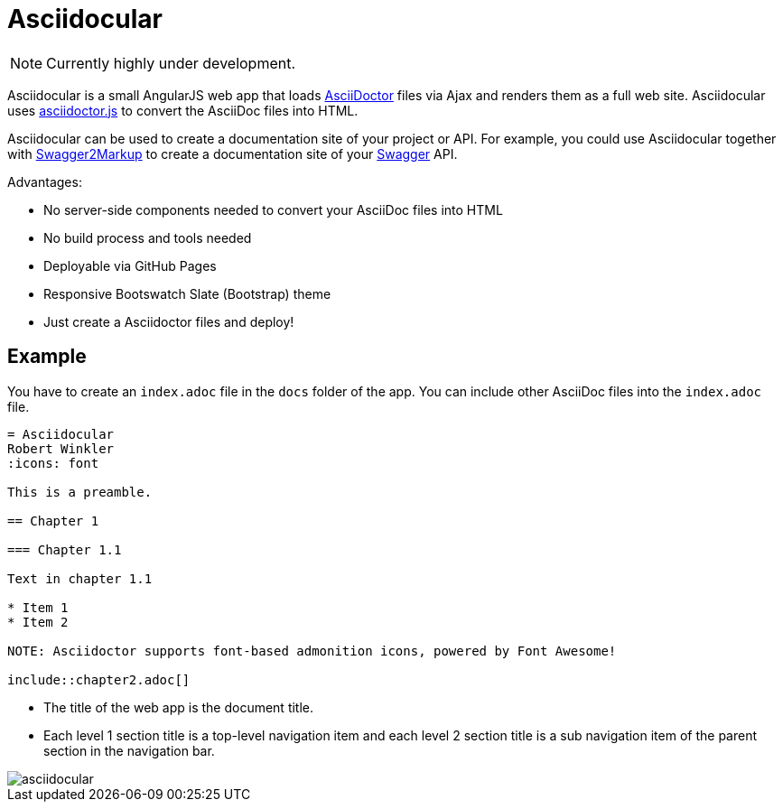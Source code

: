 = Asciidocular
:icons: font

NOTE: Currently highly under development.

Asciidocular is a small AngularJS web app that loads http://asciidoctor.org/[AsciiDoctor] files via Ajax and renders them as a full web site.
Asciidocular uses https://github.com/asciidoctor/asciidoctor.js[asciidoctor.js] to convert the AsciiDoc files into HTML.

Asciidocular can be used to create a documentation site of your project or API. For example, you could use Asciidocular together with https://github.com/Swagger2Markup/swagger2markup[Swagger2Markup] to
create a documentation site of your http://swagger.io[Swagger] API.

Advantages:

* No server-side components needed to convert your AsciiDoc files into HTML
* No build process and tools needed
* Deployable via GitHub Pages
* Responsive Bootswatch Slate (Bootstrap) theme
* Just create a Asciidoctor files and deploy!

== Example

You have to create an `index.adoc` file in the `docs` folder of the app. You can include other AsciiDoc files into the
`index.adoc` file.

----
= Asciidocular
Robert Winkler
:icons: font

This is a preamble.

== Chapter 1

=== Chapter 1.1

Text in chapter 1.1

* Item 1
* Item 2

NOTE: Asciidoctor supports font-based admonition icons, powered by Font Awesome!

\include::chapter2.adoc[]
----

* The title of the web app is the document title.
* Each level 1 section title is a top-level navigation item and each level 2 section title is a sub navigation item of the parent section in the navigation bar.

image::images/asciidocular.png[]
